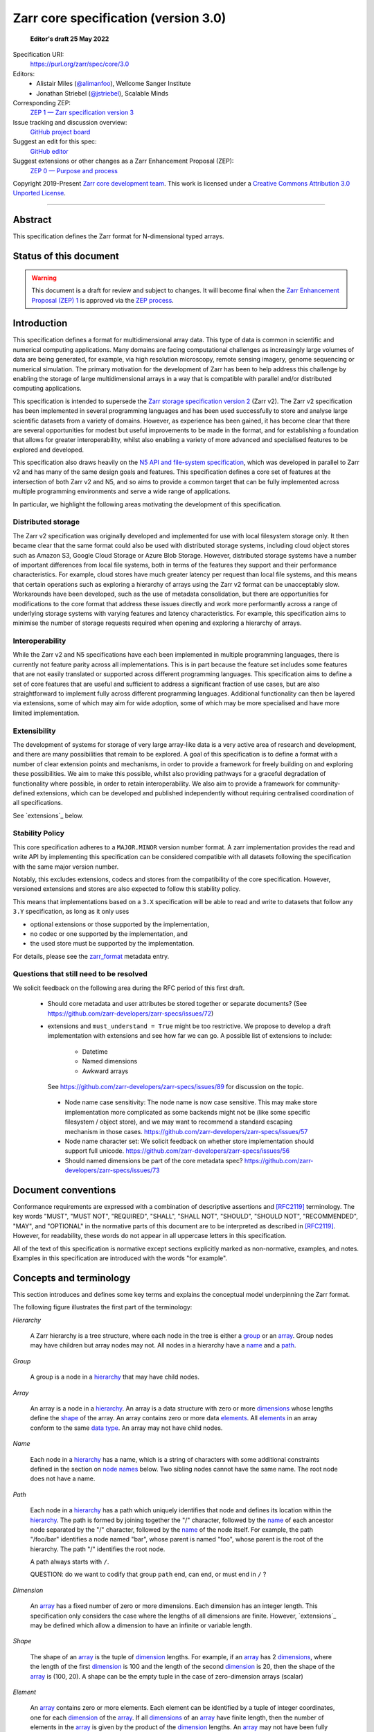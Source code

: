 .. This file is in restructured text format: http://docutils.sourceforge.net/rst.html
.. _zarr-core-specification-v3.0:

======================================
 Zarr core specification (version 3.0)
======================================

  **Editor's draft 25 May 2022**

Specification URI:
    https://purl.org/zarr/spec/core/3.0
    
Editors:
    * Alistair Miles (`@alimanfoo <https://github.com/alimanfoo>`_), Wellcome Sanger Institute
    * Jonathan Striebel (`@jstriebel <https://github.com/jstriebel>`_), Scalable Minds

Corresponding ZEP:
    `ZEP 1 — Zarr specification version 3 <https://zarr.dev/zeps/draft/ZEP0001.html>`_

Issue tracking and discussion overview:
    `GitHub project board <https://github.com/orgs/zarr-developers/projects/2>`_

Suggest an edit for this spec:
    `GitHub editor <https://github.com/zarr-developers/zarr-specs/blob/main/docs/core/v3.0.rst>`_

Suggest extensions or other changes as a Zarr Enhancement Proposal (ZEP):
    `ZEP 0 — Purpose and process <https://zarr.dev/zeps/active/ZEP0000.html>`_

Copyright 2019-Present `Zarr core development team
<https://github.com/orgs/zarr-developers/teams/core-devs>`_. This work
is licensed under a `Creative Commons Attribution 3.0 Unported License
<https://creativecommons.org/licenses/by/3.0/>`_.

----


Abstract
========

This specification defines the Zarr format for N-dimensional typed arrays.


Status of this document
=======================

.. warning::
    This document is a draft for review and subject to changes.
    It will become final when the `Zarr Enhancement Proposal (ZEP) 1 <https://zarr.dev/zeps/draft/ZEP0001.html>`_
    is approved via the `ZEP process <https://zarr.dev/zeps/active/ZEP0000.html>`_.


Introduction
============

This specification defines a format for multidimensional array data. This
type of data is common in scientific and numerical computing
applications. Many domains are facing computational challenges as
increasingly large volumes of data are being generated, for example,
via high resolution microscopy, remote sensing imagery, genome
sequencing or numerical simulation. The primary motivation for the
development of Zarr has been to help address this challenge by
enabling the storage of large multidimensional arrays in a way that is
compatible with parallel and/or distributed computing applications.

This specification is intended to supersede the `Zarr storage
specification version 2
<https://zarr.readthedocs.io/en/stable/spec/v2.html>`_ (Zarr v2). The
Zarr v2 specification has been implemented in several programming
languages and has been used successfully to store and analyse large
scientific datasets from a variety of domains. However, as experience
has been gained, it has become clear that there are several
opportunities for modest but useful improvements to be made in the
format, and for establishing a foundation that allows for greater
interoperability, whilst also enabling a variety of more advanced and
specialised features to be explored and developed.

This specification also draws heavily on the `N5 API and
file-system specification <https://github.com/saalfeldlab/n5>`_, which
was developed in parallel to Zarr v2 and has many of the same design
goals and features. This specification defines a core set of features
at the intersection of both Zarr v2 and N5, and so aims to provide a
common target that can be fully implemented across multiple
programming environments and serve a wide range of applications.

In particular, we highlight the following areas motivating the
development of this specification.


Distributed storage
-------------------

The Zarr v2 specification was originally developed and implemented for
use with local filesystem storage only. It then became clear that the
same format could also be used with distributed storage systems,
including cloud object stores such as Amazon S3, Google Cloud Storage
or Azure Blob Storage. However, distributed storage systems have a
number of important differences from local file systems, both in terms
of the features they support and their performance
characteristics. For example, cloud stores have much greater latency
per request than local file systems, and this means that certain
operations such as exploring a hierarchy of arrays using the Zarr v2
format can be unacceptably slow. Workarounds have been developed,
such as the use of metadata consolidation, but there are opportunities
for modifications to the core format that address these issues
directly and work more performantly across a range of underlying
storage systems with varying features and latency characteristics. For
example, this specification aims to minimise the number of
storage requests required when opening and exploring a hierarchy of
arrays.


Interoperability
----------------

While the Zarr v2 and N5 specifications have each been implemented in
multiple programming languages, there is currently not feature parity
across all implementations. This is in part because the feature set
includes some features that are not easily translated or supported
across different programming languages. This specification aims to
define a set of core features that are useful and sufficient to
address a significant fraction of use cases, but are also
straightforward to implement fully across different programming
languages. Additional functionality can then be layered via
extensions, some of which may aim for wide adoption, some of which may
be more specialised and have more limited implementation.


Extensibility
-------------

The development of systems for storage of very large array-like data
is a very active area of research and development, and there are many
possibilities that remain to be explored. A goal of this specification
is to define a format with a number of clear extension points and
mechanisms, in order to provide a framework for freely building on and
exploring these possibilities. We aim to make this possible, whilst
also providing pathways for a graceful degradation of functionality
where possible, in order to retain interoperability. We also aim to
provide a framework for community-defined extensions, which can be
developed and published independently without requiring centralised
coordination of all specifications.

See `extensions`_ below.

Stability Policy
----------------

This core specification adheres to a ``MAJOR.MINOR`` version
number format. A zarr implementation provides the read and write API by
implementing this specification can be considered compatible with all
datasets following the specification with the same major version number.

Notably, this excludes extensions, codecs and stores from the compatibility
of the core specification. However, versioned extensions and stores are also
expected to follow this stability policy.

This means that implementations based on a ``3.X`` specification will be
able to read and write to datasets that follow any ``3.Y`` specification,
as long as it only uses

- optional extensions or those supported by the implementation,
- no codec or one supported by the implementation, and
- the used store must be supported by the implementation.

For details, please see the `zarr_format`_ metadata entry.


Questions that still need to be resolved
----------------------------------------

We solicit feedback on the following area during the RFC period of this first
draft.

 - Should core metadata and user attributes be stored together or separate documents?
   (See https://github.com/zarr-developers/zarr-specs/issues/72)
 - extensions and ``must_understand = True`` might be too restrictive.
   We propose to develop a draft implementation with extensions and
   see how far we can go. A possible list of extensions to include:

    - Datetime
    - Named dimensions
    - Awkward arrays

   See https://github.com/zarr-developers/zarr-specs/issues/89 for discussion on
   the topic.

  - Node name case sensitivity: The node name is now case sensitive. This may
    make store implementation more complicated as some backends might not be
    (like some specific filesystem / object store), and we may want to
    recommend a standard escaping mechanism in those cases.
    https://github.com/zarr-developers/zarr-specs/issues/57

  - Node name character set: We
    solicit feedback on whether store implementation should support full unicode.
    https://github.com/zarr-developers/zarr-specs/issues/56

  - Should named dimensions be part of the core metadata spec?
    https://github.com/zarr-developers/zarr-specs/issues/73


Document conventions
====================

Conformance requirements are expressed with a combination of
descriptive assertions and [RFC2119]_ terminology. The key words
"MUST", "MUST NOT", "REQUIRED", "SHALL", "SHALL NOT", "SHOULD",
"SHOULD NOT", "RECOMMENDED", "MAY", and "OPTIONAL" in the normative
parts of this document are to be interpreted as described in
[RFC2119]_. However, for readability, these words do not appear in all
uppercase letters in this specification.

All of the text of this specification is normative except sections
explicitly marked as non-normative, examples, and notes. Examples in
this specification are introduced with the words "for example".


Concepts and terminology
========================

This section introduces and defines some key terms and explains the
conceptual model underpinning the Zarr format.

The following figure illustrates the first part of the terminology:

..
   The following image was produced with https://excalidraw.com/
   and can be loaded there, as the source is embedded in the png.
.. image:: terminology-hierarchy.excalidraw.png

.. _hierarchy:

*Hierarchy*

    A Zarr hierarchy is a tree structure, where each node in the tree
    is either a group_ or an array_. Group nodes may have children but
    array nodes may not. All nodes in a hierarchy have a name_ and a
    path_.

.. _group:
.. _groups:

*Group*

    A group is a node in a hierarchy_ that may have child nodes.

.. _array:
.. _arrays:

*Array*

    An array is a node in a hierarchy_. An array is a data structure
    with zero or more dimensions_ whose lengths define the shape_ of
    the array. An array contains zero or more data elements_. All
    elements_ in an array conform to the same `data type`_. An array
    may not have child nodes.

.. _name:
.. _names:

*Name*

    Each node in a hierarchy_ has a name, which is a string of
    characters with some additional constraints defined in the section
    on `node names`_ below. Two sibling nodes cannot have the same
    name. The root node does not have a name.

.. _path:
.. _paths:

*Path*

    Each node in a hierarchy_ has a path which uniquely identifies
    that node and defines its location within the hierarchy_. The path
    is formed by joining together the "/" character, followed by the
    name_ of each ancestor node separated by the "/" character,
    followed by the name_ of the node itself. For example, the path
    "/foo/bar" identifies a node named "bar", whose parent is named
    "foo", whose parent is the root of the hierarchy. The path "/"
    identifies the root node.

    A path always starts with ``/``.

    QUESTION: do we want to codify that group ``path`` end, can end, or must end
    in ``/`` ?

.. _dimension:
.. _dimensions:

*Dimension*

    An array_ has a fixed number of zero or more dimensions. Each
    dimension has an integer length. This specification only considers
    the case where the lengths of all dimensions are finite. However,
    `extensions`_ may be defined which allow a dimension to have
    an infinite or variable length.

.. _shape:

*Shape*

    The shape of an array_ is the tuple of dimension_ lengths. For
    example, if an array_ has 2 dimensions_, where the length of the
    first dimension_ is 100 and the length of the second dimension_ is
    20, then the shape of the array_ is (100, 20). A shape can be the empty
    tuple in the case of zero-dimension arrays (scalar)

.. _element:
.. _elements:

*Element*

    An array_ contains zero or more elements. Each element can be
    identified by a tuple of integer coordinates, one for each
    dimension_ of the array_. If all dimensions_ of an array_ have
    finite length, then the number of elements in the array_ is given
    by the product of the dimension_ lengths. An array_ may not have
    been fully initialized.

.. _data type:

*Data type*

    A data type defines the set of possible values that an array_ may
    contain, and a default binary representation (i.e., sequence of bytes) for
    each possible value. For example, the 32-bit signed
    integer data type defines binary representations for all integers
    in the range −2,147,483,648 to 2,147,483,647. This specification
    only defines a limited set of data types, but extensions
    may define other data types.

.. _chunk:
.. _chunks:

*Chunk*

    An array_ is divided into a set of chunks, where each chunk is a
    hyperrectangle defined by a tuple of intervals, one for each
    dimension_ of the array_. The chunk shape is the tuple of interval
    lengths, and the chunk size (i.e., number of elements_ contained
    within the chunk) is the product of its interval lengths.

    The chunk shape elements are non-zero when the corresponding dimensions of
    the arrays are of non-zero length.

.. _grid:
.. _grids:

*Grid*

    The chunks_ of an array_ are organised into a grid. This
    specification only considers the case where all chunks_ have the
    same chunk shape and the chunks form a regular grid. However,
    extensions may define other grid types such as
    rectilinear grids.

.. _memory layout:
.. _memory layouts:

*Memory layout*

    An array_ is associated with a memory layout which defines how to
    construct a binary representation of a single chunk_ by organising
    the binary values of the elements_ within the chunk_ into a single
    contiguous sequence of bytes. This specification defines two types
    of memory layout based on "C" (row-major) and "F" (column-major)
    ordering of elements_, but extensions may define other
    memory layouts.

.. _metadata document:
.. _metadata documents:

*Metadata document*

    Each array_ in a hierarchy_ is represented by a metadata document,
    which is a machine-readable document containing essential
    processing information about the node. For example, an array_
    metadata document will specify the number of dimensions_, shape_,
    `data type`_, grid_, `memory layout`_ and codec_ for that
    array_.

    Groups can have an optional metadata document which provides extra
    information about a group.

.. _store:
.. _stores:

*Store*

    The `metadata documents`_ and encoded chunk_ data for all nodes in a
    hierarchy_ are held in a store as raw bytes. To enable a variety
    of different store types to be used, this specification defines an
    `Abstract store interface`_ which is a common set of operations that stores
    may provide. For example, a directory in a file system can be a zarr store,
    where keys are file names, values are file contents, and files can be read,
    written, listed or deleted via the operating system. Equally, an S3 bucket
    can provide this interface, where keys are resource names, values are
    resource contents, and resources can be read, written or deleted via HTTP.

The following figure illustrates the codec, store and storage transformer
terminology for a use case of reading from an array:

..
   The following image was produced with https://excalidraw.com/
   and can be loaded there, as the source is embedded in the png.
.. image:: terminology-read.excalidraw.png

.. _codec:
.. _codecs:

*Codec*

    An array_ may be associated with a list of *codecs*.  Each codec specifies a
    bidirectional transform (an *encode* transform and a *decode* transform).

    Each codec has an *encoded representation* and a *decoded representation*;
    each of these two representations are defined to be either:

    - a multi-dimensional array of some shape and data type, or
    - a byte string.

    Logically, a codec ``c`` must define three properties:

    - ``c.compute_encoded_representation_type(decoded_representation_type)``, a
      procedure that determines the encoded representation based on the decoded
      representation and any codec parameters.  In the case of a decoded
      representation that is a multi-dimensional array, the shape and data type
      of the encoded representation must be computable based only on the shape
      and data type, but not the actual element values, of the encoded
      representation.  If the ``decoded_representation_type`` is not supported,
      this algorithm must fail with an error.

    - ``c.encode(decoded_value)``, a procedure that computes the encoded
      representation, and is used when writing an array.

    - ``c.decode(encoded_value, decoded_representation_type)``, a procedure that
      computes the decoded representation, and is used when reading an array.

    If more than one codec is specified for an array, each codec is applied
    sequentially; when encoding, the encoded output of codec ``i`` serves as the
    decoded input of codec ``i+1``, and similarly when decoding, the decoded
    output of codec ``i+1`` serves as the encoded input to codec ``i``.

.. _storage transformer:
.. _storage transformers:

*Storage transformer*

    To provide performance enhancements, optimizations, or additional features,
    storage transformers may intercept and alter the storage keys and bytes
    of a store before making queries against the physical storage layer.
    Upon retrieval, the original keys and bytes are restored within the
    transformer.
    Storage transformers can act globally, for an entire store, or for an
    individual array_. Any number of `predefined storage transformers`_ can be
    registered and stacked. In contrast to codecs, array storage transformers
    act on the a complete array, rather than individual chunks. See the
    `storage transformers details`_ below.

.. _`storage transformers details`: #storage-transformers-1

Node names
==========

Except for the root node, each node in a hierarchy must have a name,
which is a string of characters. To ensure consistent behaviour
across different storage systems, the following constraints apply to
node names:

* must not be the empty string ("")

* must use only characters in the sets ``a-z``, ``A-Z``, ``0-9``,
  ``-_.``

* must not be a string composed only of period characters, e.g. "." or
  ".."

* must be at most 255 characters long

Node names are case sensitive, e.g., the names "foo" and "FOO" are **not**
identical.

.. note:
    The Zarr core development team recognises that restricting the set
    of allowed characters creates an impediment and bias against users
    of different languages. We are actively discussing whether the full
    Unicode character set could be allowed and what technical issues
    this would entail. If you have experience or views please comment on
    `issue #56 <https://github.com/zarr-developers/zarr-specs/issues/56>`_.


Data types
==========

A data type describes the set of possible binary values that an array
element may take, along with some information about how the values
should be interpreted.

This core specification defines a limited set of data types to
represent boolean values, integers, and floating point
numbers. Extensions may define additional data types. All of the data
types defined here have a fixed size, in the sense that all values
require the same number of bytes. However, extensions may define
variable sized data types.

Note that the Zarr specification is intended to enable communication
of data between a variety of computing environments. The native byte
order may differ between machines used to write and read the data.

Each data type is associated with an identifier, which can be used in
metadata documents to refer to the data type. For the data types
defined in this specification, the identifier is a simple ASCII
string. However, extensions may use any JSON value to identify a data
type.


Core data types
---------------

.. list-table:: Data types
   :header-rows: 1

   * - Identifier
     - Numerical type
     - Default binary representation
   * - ``bool``
     - Boolean
     - Single byte, with false encoded as ``\\x00`` and true encoded as ``\\x01``.
   * - ``int8``
     - Integer in ``[-2^7, 2^7-1]``
     - 1 byte two's complement
   * - ``int16``
     - Integer in ``[-2^15, 2^15-1]``
     - 2-byte little endian two's complement
   * - ``int32``
     - Integer in ``[-2^31, 2^31-1]``
     - 4-byte little endian two's complement
   * - ``uint8``
     - Integer in ``[0, 2^8-1]``
     - 1 byte
   * - ``uint16``
     - Integer in ``[0, 2^16-1]``
     - 2-byte little endian
   * - ``uint32``
     - Integer in ``[0, 2^32-1]``
     - 4-byte little endian
   * - ``float16`` (optionally supported)
     - IEEE 754 half-precision floating point: sign bit, 5 bits exponent, 10 bits mantissa
     - 2-byte little endian IEEE 754 binary16 
   * - ``float32``
     - IEEE 754 single-precision floating point: sign bit, 8 bits exponent, 23 bits mantissa
     - 4-byte little endian IEEE 754 binary32 
   * - ``float64``
     - IEEE 754 double-precision floating point: sign bit, 11 bits exponent, 52 bits mantissa
     - 8-byte little endian IEEE 754 binary64
   * - ``complex64``
     - real and complex components are each IEEE 754 single-precision floating point
     - 2 consecutive 4-byte little endian IEEE 754 binary32 values
   * - ``complex128``
     - real and complex components are each IEEE 754 double-precision floating point
     - 2 consecutive 8-byte little endian IEEE 754 binary64 values
   * - ``r*`` (Optional)
     - raw bits,  use for extension type fallbacks
     - variable, given by ``*``, is limited to be a multiple of 8.

Additionally to these base types, an implementation should also handle the
raw/opaque pass-through type designated by the lower-case letter ``r`` followed
by the number of bits, multiple of 8. For example, ``r8``, ``r16``, and ``r24``
should be understood as fall-back types of respectively 1, 2, and 3 byte length.

Zarr v3 is limited to type sizes that are a multiple of 8 bits but may support
other type sizes in later versions of this specification.

.. note::

   While the default binary representation is little endian, the :ref:`endian
   codec<endian-codec>` may be specified to use big endian encoding instead.


.. note::

    We are explicitly looking for more feedback and prototypes of code using the ``r*``,
    raw bits, for various endianness and whether the spec could be made clearer.

.. note::

    Currently only fixed size elements are supported as a core data type.
    There are many request for variable length element encoding. There are many
    ways to encode variable length and we want to keep flexibility. While we seem
    to agree that for random access the most likely contender is to have two
    arrays, one with the actual variable length data and one with fixed size
    (pointer + length) to the variable size data, we do not want to commit to such
    a structure.


Chunk grids
===========

A chunk grid defines a set of chunks which contain the elements of an
array. The chunks of a grid form a tessellation of the array space,
which is a space defined by the dimensionality and shape of the
array. This means that every element of the array is a member of one
chunk, and there are no gaps or overlaps between chunks.

In general there are different possible types of grids. The core
specification defines the regular grid type, where all chunks are
hyperrectangles of the same shape. Extensions may define other grid
types, such as rectilinear grids where chunks are still
hyperrectangles but do not all share the same shape.

A grid type must also define rules for constructing an identifier for
each chunk that is unique within the grid, which is a string of ASCII
characters that can be used to construct keys to save and retrieve
chunk data in a store, see also the `Storage`_ section.

Regular grids
-------------

A regular grid is a type of grid where an array is divided into chunks
such that each chunk is a hyperrectangle of the same shape. The
dimensionality of the grid is the same as the dimensionality of the
array. Each chunk in the grid can be addressed by a tuple of positive
integers (`k`, `j`, `i`, ...) corresponding to the indices of the
chunk along each dimension.

The origin vertex of a chunk has coordinates in the array space (`k` *
`dz`, `j` * `dy`, `i` * `dx`, ...) where (`dz`, `dy`, `dx`, ...) are
the chunk sizes along each dimension.
Thus the origin vertex of the chunk at grid index (0, 0, 0,
...) is at coordinate (0, 0, 0, ...) in the array space, i.e., the
grid is aligned with the origin of the array. If the length of any
array dimension is not perfectly divisible by the chunk length along
the same dimension, then the grid will overhang the edge of the array
space.

The shape of the chunk grid will be (ceil(`z` / `dz`), ceil(`y` /
`dy`), ceil(`x` / `dx`), ...)  where (`z`, `y`, `x`, ...) is the array
shape, "/" is the division operator and "ceil" is the ceiling
function. For example, if a 3 dimensional array has shape (10, 200,
3000), and has chunk shape (5, 20, 400), then the shape of the chunk
grid will be (2, 10, 8), meaning that there will be 2 chunks along the
first dimension, 10 along the second dimension, and 8 along the third
dimension.

.. list-table:: Regular Grid Example
    :header-rows: 1

    * - Array Shape
      - Chunk Shape
      - Chunk Grid Shape
      - Notes
    * - (10, 200, 3000)
      - (5, 20, 400)
      - (2, 10, 8)
      - The grid does overhang the edge of the array on the 3rd dimension.

An element of an array with coordinates (`c`, `b`, `a`, ...) will
occur within the chunk at grid index (`c` // `dz`, `b` // `dy`, `a` //
`dx`, ...), where "//" is the floor division operator. The element
will have coordinates (`c` % `dz`, `b` % `dy`, `a` % `dx`, ...) within
that chunk, where "%" is the modulo operator. For example, if a
3 dimensional array has shape (10, 200, 3000), and has chunk shape
(5, 20, 400), then the element of the array with coordinates (7, 150, 900)
is contained within the chunk at grid index (1, 7, 2) and has coordinates
(2, 10, 100) within that chunk.


The identifier for chunk with grid index (``k``, ``j``, ``i``, ...) is
formed by joining together ASCII string representations of each index
using a separator and prefixed with the character ``c``. The default value for
the separator is the slash character, ``/``, but this may be configured by
providing a ``separator`` value within the ``chunk_grid`` metadata object (see
the section on `Array metadata`_ below).

For example, in a 3 dimensional array, the identifier for the chunk at
grid index (1, 23, 45) is the string "c1/23/45".

Note that this specification does not consider the case where the
chunk grid and the array space are not aligned at the origin vertices
of the array and the chunk at grid index (0, 0, 0, ...). However,
extensions may define variations on the regular grid type
such that the grid indices may include negative integers, and the
origin vertex of the array may occur at an arbitrary position within
any chunk, which is required to allow arrays to be extended by an
arbitrary length in a "negative" direction along any dimension.

.. note:: A main difference with spec v2 is that the default chunk separator
   changed from ``.`` to ``/``. This helps with compatibility with N5 as well as
   decreases the maximum number of items in hierarchical stores like directory
   stores.

.. note:: Arrays may have 0 dimension (when for example representing scalars),
   in which case the coordinate of a chunk is the empty tuple, and the chunk key
   will consist of the string ``c``.

Chunk memory layouts
====================

An array has a memory layout, which defines the way that the binary
values of the array elements are organised within each chunk to form a
contiguous sequence of bytes. This contiguous binary representation of
a chunk is then the input to the array's chunk encoding pipeline,
described in later sections. Typically, when reading data, an
implementation will load this binary representation into a contiguous
memory buffer to allow direct access to array elements without having
to copy data.

The core specification defines two types of contiguous memory
layout. However, extensions may define other memory
layouts. Note that there may be an interdependency between memory
layouts and data types, such that certain memory layouts may only be
applicable to arrays with certain data types.

C contiguous memory layout
--------------------------

In this memory layout, the binary values of the array elements are
organised into a sequence such that the last dimension of the array is
the fastest changing dimension, also known as "row-major" order. This
layout is only applicable to arrays with fixed size data types.

For example, for a two-dimensional array with chunk shape (`dy`, `dx`),
the binary values for a given chunk are taken from chunk elements in
the order (0, 0), (0, 1), (0, 2), ..., (`dy` - 1, `dx` - 3), (`dy` - 1, `dx` -
2), (`dy` - 1, `dx` - 1).

F contiguous memory layout
--------------------------

In this memory layout, the binary values of the array elements are
organised into a sequence such that the first dimension of the array
is the fastest changing dimension, also known as "column-major"
order. This layout is only applicable to arrays with fixed size data
types.

For example, for a two-dimensional array with chunk shape (`dy`,
`dx`), the binary values for a given chunk are taken from chunk
elements in the order (0, 0), (1, 0), (2, 0), ..., (`dy` - 3, `dx` -
1), (`dy` - 2, `dx` - 1), (`dy` - 1, `dx` - 1).


Chunk encoding
==============

Chunks are encoded into a binary representation for storage in a store_, using
the chain of codecs_ specified by the ``codecs`` metadata field.

Determination of encoded representations
----------------------------------------

To encode or decode a chunk, the encoded and decoded representations for each
codec in the chain must first be determined as follows:

1. The initial decoded representation, ``decoded_representation[0]`` is
   multi-dimensional array with the same data type as the zarr array, and a
   shape determined according to the value of ``chunk_memory_layout`` as
   follows:

   - If ``chunk_memory_layout`` is equal to ``"C"``, the shape is equal to the
     chunk shape.
   - If ``chunk_memory_layout`` is equal to ``"F"``, the shape is equal to the
     chunk shape, with the dimension order reversed.
   - If ``chunk_memory_layout`` is defined by an extension, the extension
     defines the shape.

2. For each codec ``i``, the encoded representation is equal to the decoded
   representation ``decoded_representation[i+1]`` of the next codec, and is
   computed from
   ``codecs[i].compute_encoded_representation_type(decoded_representation[i])``.
   If ``compute_encoded_representation_type`` fails because of an incompatible
   decoded representation, an implementation should indicate an error.

.. _default-array-byte-string-conversion:

Conversion between multi-dimensional array and byte string representations
--------------------------------------------------------------------------

Some codecs operate directly on multi-dimensional arrays of elements,
e.g. encoding a 3-d array as a multi-channel jpeg image.  Other codecs operate
at the byte level, e.g. gzip compression.  If a codec that operates at the byte
level receives as input an array that is not a 1-dimensional uint8 array, it may
convert the input array to a byte string by concatenating the default binary
representations of each element in lexicographical order (C order).  Similarly,
if a codec that expects a multi-dimensional array as input instead receives a
byte string, it may decode each element in lexicographical order according to
the default binary representation of each element.

Encoding procedure
------------------

Based on the computed ``decoded_representations`` list, a chunk is encoded using
the following procedure:

1. The chunk array ``A`` (with a shape equal to the chunk shape, and data type
   equal to the zarr array data type) is logically transformed into the initial
   *encoded chunk* ``EC[0]`` of the type specified by
   ``decoded_representation[0]`` according to the ``chunk_memory_layout`` as
   follows:
   
   - If ``chunk_memory_layout`` is equal to ``"C"``, ``EC[0]`` equals ``A`` (no
     transformation).
   - If ``chunk_memory_layout`` is equal to ``"F"``, the dimension order is reversed.
   - If ``chunk_memory_layout`` is defined by an extension, the extension
     defines the transformation to perform.

2. For each codec ``codecs[i]`` in ``codecs``, ``EC[i+1] :=
   codecs[i].encode(EC[i])``.

3. The final encoded chunk representation ``EC_final`` is always a byte string.
   If ``EC[codecs.length]`` is a byte string, then ``EC_final :=
   EC[codecs.length]``.  Otherwise, ``EC_final`` is
   :ref:`converted<default-array-byte-string-conversion>` from
   ``EC[codecs.length]``.

4. ``EC_final`` is written to the store_.

Decoding procedure
------------------

Based on the computed ``decoded_representations`` list, a chunk is encoded using
the following procedure:

1. The encoded chunk representation ``EC_final`` is read from the store_.

2. If ``codecs[codecs.length]`` is a byte string, ``EC[codecs.length] :=
   EC_final``.  Otherwise, ``EC[codecs.length]`` is
   :ref:`converted<default-array-byte-string-conversion>` from ``EC_final``.

3. For each codec ``codecs[i]`` in ``codecs``, iterating in reverse order,
   ``EC[i] := codecs[i].decode(EC[i+1], decoded_representation[i])``.

4. The chunk array ``A`` is computed from ``EC[0]`` according to the
   ``chunk_memory_layout`` as follows:
   
   - If ``chunk_memory_layout`` is equal to ``"C"``, ``A`` equals ``EC[0]`` (no
     transformation).
   - If ``chunk_memory_layout`` is equal to ``"F"``, the dimension order is reversed.
   - If ``chunk_memory_layout`` is defined by an extension, the extension
     defines the transformation to perform.

Specifying codecs
-----------------

To allow for flexibility to define and implement new codecs, this
specification does not define any codecs, nor restrict the set of
codecs that may be used. Each codec must be defined via a separate
specification. In order to refer to codecs in array metadata
documents, each codec must have a unique identifier, which is a URI
that dereferences to a human-readable specification of the codec. A
codec specification must declare the codec identifier, and describe
(or cite documents that describe) the encoding and decoding algorithms
and the format of the encoded data.

A codec may have configuration parameters which modify the behaviour
of the codec in some way. For example, a compression codec may have a
compression level parameter, which is an integer that affects the
resulting compression ratio of the data. Configuration parameters must
be declared in the codec specification, including a definition of how
configuration parameters are represented as JSON.

The Zarr core development team maintains a repository of codec
specifications, which are hosted alongside this specification in the
`zarr-specs GitHub repository`_, and which are
published on the `zarr-specs documentation Web site
<http://zarr-specs.readthedocs.io/>`_. For ease of discovery, it is
recommended that codec specifications are contributed to the
zarr-specs GitHub repository. However, codec specifications may be
maintained by any group or organisation and published in any location
on the Web. For further details of the process for contributing a
codec specification to the zarr-specs GitHub repository, see the Zarr
community process specification.

Further details of how codecs are configured for an array are given in the
section below on `Array metadata`_.

Metadata
========

This section defines the structure of metadata documents for Zarr hierarchies,
which consists of three types of metadata documents: an entry point metadata
document (``zarr.json``), array metadata documents, and group metadata
documents. Each type of metadata document is described in the following
subsections.

Metadata documents are defined here using the JSON
type system defined in [RFC8259]_. In this section, the terms "value",
"number", "string" and "object" are used to denote the types as
defined in [RFC8259]_. The term "array" is also used as defined in
[RFC8259]_, except where qualified as "Zarr array". Following
[RFC8259]_, this section also describes an object as a set of
name/value pairs. This section also defines how metadata documents are
encoded for storage.


Only the top level metadata document ``zarr.json`` is guaranteed to be of JSON
type, and can be used to define other formats for array-level and group-level
metadata documents. In the case where non-JSON metadata documents are used in a
Zarr hierarchy, the following sections on group and array level metadata are
non-normative, but other metadata formats are expected to define some
equivalence relations with the JSON documents.


Entry point metadata
--------------------

Each Zarr hierarchy must have an entry point metadata document, which
provides essential information regarding the format version being
used, the encoding being used for group and array metadata, and any
extensions that affect the layout or interpretation of data
in the store (including global storage transformers).

The entry point metadata document must contain a single object
containing the following names:

``zarr_format``
^^^^^^^^^^^^^^^

    A string containing the URI of the Zarr core
    specification that defines the metadata format. For Zarr
    hierarchies conforming to this specification, the value must be
    the string "https://purl.org/zarr/spec/core/3.0".

    Implementations of this specification may assume that the final path
    segment of this URI ("3.0") represents the core specification version
    number, where "3" is the major version number and "0" is the minor
    version number. Implementations of this specification may also assume
    that future versions of this specification that retain the same major
    versioning number ("3") will be backwards-compatible, in the sense
    that any new features added to the specification can be safely
    ignored. In other words, if the major version number is "3",
    implementations of this specification may read and interpret metadata
    as defined in this specification, ignoring any name/value pairs
    where the name is not defined here. See also the `stability policy`_.

    Note that this value is given as a URI rather than as a simple
    version number string to help with discovery of this
    specification.

``metadata_encoding``
^^^^^^^^^^^^^^^^^^^^^

    A string containing the URI pointing to a document describing the method
    used for encoding group and array metadata documents.

    For document using the default JSON encoding and format describe in this document
    then the value must be ``"https://purl.org/zarr/spec/core/3.0``.

``metadata_key_suffix``
^^^^^^^^^^^^^^^^^^^^^^^

    A string containing a suffix to add to the metadata keys when saving into
    the store. By default ``".json"``.

    .. note::

      This suffix is used to allow non hierarchy
      browsing and editing by non-zarr-aware tools.

``extensions``
^^^^^^^^^^^^^^

    An array containing zero or more objects, each of which identifies
    an extension and provides any additional extension
    configuration metadata. Each object must contain the name
    ``extension`` whose value is a URI that identifies a Zarr
    extension and dereferences to a human readable representation of
    the extension specification. Each object must also contain the
    name ``must_understand`` whose value is either the literal
    ``true`` or ``false``. Each object may also contain the name
    ``configuration`` whose value is defined by the
    extension.

    If an implementation of this specification encounters an extension
    that it does not recognize, but the value of ``must_understand``
    is ``false``, then the extension may be ignored and processing may
    continue. If the extension is not recognized and the value of
    ``must_understand`` is ``true`` then processing must terminate and
    an appropriate error raised.

The following field is optional:

``storage_transformers``
^^^^^^^^^^^^^^^^^^^^^^^^

    Specifies a stack of `global storage transformers`_. Each value in the list must
    be an object containing the names ``extension`` and ``type``.
    The ``extension`` is required and the value must be a URI that identifies
    the extension and dereferences to a human-readable representation
    of the specification.  The ``type`` is required and the value is
    defined by the extension. The
    object may also contain a ``configuration`` object which consists of the
    parameter names and values as defined by the corresponding storage transformer
    specification. When the ``storage_transformers`` name is absent no storage
    transformer is used, same for an empty list.

For example, below is an entry point metadata document, specifying that
JSON is being used for encoding of group and array metadata::

    {
        "zarr_format": "https://purl.org/zarr/spec/core/3.0",
        "metadata_encoding": "https://purl.org/zarr/spec/core/3.0",
        "metadata_key_suffix" : ".json",
        "extensions": []
    }

For example, below is an entry point metadata document as above, but also
specifying that an extension is being used which may be
ignored if not understood::

    {
        "zarr_format": "https://purl.org/zarr/spec/core/3.0",
        "metadata_encoding": "https://purl.org/zarr/spec/core/3.0",
        "metadata_key_suffix" : ".json",
        "extensions": [
            {
                "extension": "http://example.org/zarr/extension/foo",
                "must_understand": false,
                "configuration": {
                    "foo": "bar"
                }
            }
        ]
    }


.. _array-metadata:

Array metadata
--------------

Each Zarr array in a hierarchy must have an array metadata
document. This document must contain a single object with the
following mandatory names:

``shape``
^^^^^^^^^

    An array of integers providing the length of each dimension of the
    Zarr array. For example, a value ``[10, 20]`` indicates a
    two-dimensional Zarr array, where the first dimension has length
    10 and the second dimension has length 20.

``data_type``
^^^^^^^^^^^^^

    The data type of the Zarr array. If the data type is defined in
    this specification, then the value must be the data type
    identifier provided as a string. For example, ``"<f8"`` for
    little-endian 64-bit floating point number.

    The ``data_type`` value is an extension point and may be defined
    by an extension. If the data type is defined by an
    extension, then the value must be an object containing the names
    ``extension``, ``type`` and ``fallback``. The ``extension`` is
    required and its value must be a URI that identifies the
    extension and dereferences to a human-readable representation of
    the specification.  The ``type`` is required and its value is
    defined by the extension. The ``fallback`` is optional
    and, if provided, its value must be one of the data type
    identifiers defined in this specification. If an implementation
    does not recognise the extension, but a ``fallback`` is present,
    then the implementation may proceed using the ``fallback`` value
    as the data type. For fallback types that do not correspond to base
    known types, extensions can fallback on a raw number of bytes using
    the raw type (``r*``).

``chunk_grid``
^^^^^^^^^^^^^^

    The chunk grid of the Zarr array. If the chunk grid is a regular
    chunk grid as defined in this specification, then the value must
    be an object with the names ``type`` and ``chunk_shape``. The
    value of ``type`` must be the string ``"regular"``, and the value of
    ``chunk_shape`` must be an array of integers providing the lengths
    of the chunk along each dimension of the array. For example,
    ``{"type": "regular", "chunk_shape": [2, 5], "separator":"/"}`` means a regular
    grid where the chunks have length 2 along the first dimension and
    length 5 along the second dimension.

    The ``chunk_grid`` value is an extension point and may be defined
    by an extension. If the chunk grid type is defined by an
    extension, then the value must be an object containing
    the names ``extension`` and ``type``. The ``extension`` is
    required and the value must be a URI that identifies the
    extension and dereferences to a human-readable representation of
    the specification.  The ``type`` is required and the value is
    defined by the extension.

``chunk_memory_layout``
^^^^^^^^^^^^^^^^^^^^^^^

    The internal memory layout of the chunks. Use the value "C" to
    indicate `C contiguous memory layout`_ or "F" to indicate
    `F contiguous memory layout`_ as defined in this specification.

    The ``chunk_memory_layout`` value is an extension point and may be
    defined by an extension. If the chunk memory layout type
    is defined by an extension, then the value must be an
    object containing the names ``extension`` and ``type``. The
    ``extension`` is required and the value must be a URI that
    identifies the extension and dereferences to a
    human-readable representation of the specification.  The ``type`` is
    required and the value is defined by the extension.

``fill_value``
^^^^^^^^^^^^^^

    Provides an element value to use for uninitialised portions of the
    Zarr array.

    If the data type of the Zarr array is Boolean then the value must
    be the literal ``false`` or ``true``. If the data type is one of
    the integer data types defined in this specification, then the
    value must be a number with no fraction or exponent part and must
    be within the range of the data type.

    For any data type, the ``fill_value`` is required. The literal
    ``null`` is not permitted. The fill value needs to be defined
    so that the data is independent of implementation details. Internally
    implementations may provide a default ``fill_value``, but that must
    be converted to a fixed value in the stored metadata.

    If the ``data_type`` of an array is defined in a ``data_type`` extension,
    then said extension is responsible for interpreting the value of
    ``fill_value`` and return a suitable type that can be used.

    For core data types for which fill values are not permitted in JSON or
    for which decimal representation could be lossy, a string representing of
    the binary (starting with ``0b``) or hexadecimal value (starting with
    ``0x``) is accepted. This string must include all leading or trailing
    zeroes necessary to match the given type size. The string values ``"NaN"``,
    ``"+Infinity"`` and ``"-Infinity"`` are also understood for floating point
    data types.

``extensions``
^^^^^^^^^^^^^^

    See the top level metadata extension section for the time being.


``attributes``
^^^^^^^^^^^^^^

    The value must be an object. The object may contain any key/value
    pairs, where the key must be a string and the value can be an arbitrary
    JSON literal. Intended to allow storage of arbitrary user metadata


  .. note::
    The question of whether core metadata and user attributes should be
    stored together or in separate documents is a topic of ongoing discussion.
    (See https://github.com/zarr-developers/zarr-specs/issues/72.)


The following members are optional:

``codecs``
^^^^^^^^^^

    Specifies a list of codecs to be used for encoding and decoding chunks. The
    value must be an array of objects, each object containing a member with
    ``type`` whose value is a URI that identifies a codec and dereferences to a
    human-readable representation of the codec specification. The codec object
    may also contain a ``configuration`` object which consists of the parameter
    names and values as defined by the corresponding codec specification. An
    absent ``codecs`` member is equivalent to specifying an empty list of
    codecs.

``storage_transformers``
^^^^^^^^^^^^^^^^^^^^^^^^

    Specifies a stack of `array storage transformers`_. Each value in the list must
    be an object containing the names ``extension`` and ``type``.
    The ``extension`` is required and the value must be a URI that identifies
    the extension and dereferences to a human-readable representation
    of the specification.  The ``type`` is required and the value is
    defined by the extension. The
    object may also contain a ``configuration`` object which consists of the
    parameter names and values as defined by the corresponding storage transformer
    specification. When the ``storage_transformers`` name is absent no storage
    transformer is used, same for an empty list.


All other names within the array metadata object are reserved for
future versions of this specification.

For example, the array metadata JSON document below defines a
two-dimensional array of 64-bit little-endian floating point numbers,
with 10000 rows and 1000 columns, divided into a regular chunk grid where
each chunk has 1000 rows and 100 columns, and thus there will be 100
chunks in total arranged into a 10 by 10 grid. Within each chunk the
binary values are laid out in C contiguous order. Each chunk is
compressed using gzip compression prior to storage::

    {
        "shape": [10000, 1000],
        "data_type": "<f8",
        "chunk_grid": {
            "type": "regular",
            "chunk_shape": [1000, 100],
            "separator" : "/"
        },
        "chunk_memory_layout": "C",
        "codecs": [{
            "type": "https://purl.org/zarr/spec/codec/gzip/1.0",
            "configuration": {
                "level": 1
            }
        }],
        "fill_value": "NaN",
        "extensions": [],
        "attributes": {
            "foo": 42,
            "bar": "apples",
            "baz": [1, 2, 3, 4]
        }
    }

The following example illustrates an array with the same shape and
chunking as above, but using an extension data type::

    {
        "shape": [10000, 1000],
        "data_type": {
            "extension": "https://purl.org/zarr/spec/extensions/datetime-dtypes/1.0",
            "type": "<M8[ns]",
            "fallback": "<i8"
        },
        "chunk_grid": {
            "type": "regular",
            "chunk_shape": [1000, 100],
            "separator" : "/"
        },
        "chunk_memory_layout": "C",
        "codecs": [{
            "type": "https://purl.org/zarr/spec/codec/gzip/1.0",
            "configuration": {
                "level": 1
            }
        }],
        "fill_value": null,
        "extensions": [],
        "attributes": {}
    }

.. note::
   comparison with spec v2,
   ``dtype`` has been renamed to ``data_type``,
   ``chunks`` has been renamed to ``chunk_grid``,
   ``order`` has been renamed to ``chunk_memory_layout``,
   the separate ``filters`` and ``compressor`` fields been combined into the single ``codecs`` field,
   ``zarr_format`` has been removed,


Group metadata
--------------

A Zarr group metadata object must contain the
``attributes`` name as defined above in the `Array metadata`_ section. All
other names are reserved for future versions of this specification. See also
the section on `Extensions`_ below.

For example, the JSON document below defines an explicit group::

    {
        "attributes": {
            "spam": "ham",
            "eggs": 42,
        }
    }

.. note::

   Groups cannot have extensions attached to them as of spec v3.0. Allowing
   groups to have extensions would force any implementation to sequentially
   traverse the store hierarchy in order to check for extensions, which would
   defeat the purpose of a flat namespace and concurrent access.

   For the time being groups can only have attributes.

.. note::

   A group does not need a metadata document to exist. (See implicit groups.)



Metadata encoding
-----------------

The entry point metadata document must be encoded as JSON. The array (``*.array`` s) and
group metadata documents (``*.group`` s) must be encoded as per the type given in
the ``metadata_encoding`` field in the entry point metadata document
(described below).

Stores
======

A Zarr store is a system that can be used to store and retrieve data
from a Zarr hierarchy. For a store to be compatible with this
specification, it must support a set of operations defined in the `Abstract store
interface`_ subsection. The store interface can be implemented using a
variety of underlying storage technologies, described in the
subsection on `Store implementations`_.


.. _abstract-store-interface:

Abstract store interface
------------------------

The store interface is intended to be simple to implement using a
variety of different underlying storage technologies. It is defined in
a general way here, but it should be straightforward to translate into
a software interface in any given programming language. The goal is
that an implementation of this specification could be modular and
allow for different store implementations to be used.

The store interface defines a set of operations involving `keys` and
`values`. In the context of this interface, a `key` is any string
containing only characters in the ranges ``a-z``, ``A-Z``, ``0-9``, or
in the set ``/.-_``, where the final character is **not** a ``/``
character. A `value` is any sequence of bytes.

It is assumed that the store holds (`key`, `value`) pairs, with only
one such pair for any given `key`. I.e., a store is a mapping from
keys to values. It is also assumed that keys are case sensitive, i.e.,
the keys "foo" and "FOO" are different.

To read and write partial values, a `range` specifies two integers
`range_start` and `range_length`, that specify a part of the value
starting at byte `range_start` (inclusive) and having a length of
`range_length` bytes. `range_length` may be none, indicating all
available data until the end of the referenced value. For example
`range` ``[0, none]`` specifies the full value. Stores that do not
support partial access can still answer the requests using cutouts
of full values. It is recommended that the implementation of the
``get_partial_values``, ``set_partial_values`` and
``erase_values`` methods is made optional, providing fallbacks
for them by default. However, it is recommended to supply those operations
where possible for efficiency. Also, the ``get``, ``set`` and ``erase``
can easily be mapped onto their `partial_values` counterparts.
Therefore, it is also recommended to supply fallbacks for those if the
`partial_values` operations can be implemented.
An entity containing those fallbacks could be named ``StoreWithPartialAccess``.

The store interface also defines some operations involving
`prefixes`. In the context of this interface, a prefix is a string
containing only characters that are valid for use in `keys` and ending
with a trailing ``/`` character.

The store operations are grouped into three sets of capabilities:
**readable**, **writeable** and **listable**. It is not necessary for
a store implementation to support all of these capabilities.

A **readable store** supports the following operations:


``get`` - Retrieve the `value` associated with a given `key`.

    | Parameters: `key`
    | Output: `value`

``get_partial_values`` - Retrieve possibly partial `values` from given `key_ranges`.

    | Parameters: `key_ranges`: ordered set of `key`, `range` pairs,
    |   a `key` may occur multiple times with different `ranges`
    | Output: list of `values`, in the order of the `key_ranges`, may contain none
    |   for missing keys

A **writeable store** supports the following operations:

``set`` - Store a (`key`, `value`) pair.

    | Parameters: `key`, `value`
    | Output: none

``set_partial_values`` - Store `values` at a given `key`, starting at byte `range_start`.

    | Parameters: `key_start_values`: set of `key`,
    |   `range_start`, `value` triples, a `key` may occur multiple
    |   times with different `range_starts`, `range_starts` with
    |   length of the respective `value` must not specify overlapping
    |   ranges for the same `key`
    | Output: none

``erase`` - Erase the given key/value pair from the store.

    | Parameters: `key`
    | Output: none

``erase_values`` - Erase the given key/value pairs from the store.

    | Parameters: `keys`: set of `keys`
    | Output: none

``erase_prefix`` - Erase all keys with the given prefix from the store:

    | Parameter: `prefix`
    | Output: none

.. note::

   Some KV stores do allow creation and update of keys, but not deletion. For
   example, Zip archives do not allow removal of content without recreating the
   full archive.

   Inability to delete can affect ability to rename keys as well, as a rename
   is often a sequence or atomic combination of a deletion and a creation.

A **listable store** supports any one or more of the following
operations:

``list`` - Retrieve all `keys` in the store.

    | Parameters: none
    | Output: set of `keys`

``list_prefix`` - Retrieve all keys with a given prefix.

    | Parameters: `prefix`
    | Output: set of `keys` with the given `prefix`,

    For example, if a store contains the keys "a/b", "a/c/d" and
    "e/f/g", then ``list_prefix("a/")`` would return "a/b" and "a/c/d".

    Note: the behavior of ``list_prefix`` is undefined if ``prefix`` does not end
    with a trailing slash ``/`` and the store can assume there is at least one key
    that starts with ``prefix``.

``list_dir`` - Retrieve all keys and prefixes with a given prefix and
which do not contain the character "/" after the given prefix.

    | Parameters: `prefix`
    | Output: set of `keys` and set of `prefixes`

    For example, if a store contains the keys "a/b", "a/c", "a/d/e",
    "a/f/g", then ``list_dir("a/")`` would return keys "a/b" and "a/c"
    and prefixes "a/d/" and "a/f/". ``list_dir("b/")`` would return
    the empty set.


Note that because keys are case sensitive, it is assumed that the
operations ``set("foo", a)`` and ``set("FOO", b)`` will result in two
separate (key, value) pairs being stored. Subsequently ``get("foo")``
will return *a* and ``get("FOO")`` will return *b*.


Store implementations
---------------------

(This subsection is not normative.)

A store implementation maps the abstract operations of the store
interface onto concrete operations on some underlying storage
system. This specification does not constrain or make any assumptions
about the nature of the underlying storage system. Thus it is possible
to implement the store interface in a variety of different ways.

For example, a store implementation might use a conventional file
system as the underlying storage system, mapping keys onto file paths
and values onto file contents. The ``get`` operation could then be
implemented by reading a file, the ``set`` operation implemented by
writing a file, and the ``list_dir`` operation implemented by listing
a directory.

For example, a store implementation might use a key-value database
such as BerkeleyDB or LMDB as the underlying storage system. In this
case the implementation of ``get`` and ``set`` operations would be
whatever native operations are provided by the
database for getting and setting key/value pairs. Such a store
implementation might natively support the ``list`` operation but might
not support ``list_prefix`` or ``list_dir``, although these could be
implemented via ``list`` with post-processing of the returned keys.

For example, a store implementation might use a cloud object storage
service such as Amazon S3, Azure Blob Storage, or Google Cloud Storage
as the underlying storage system, mapping keys to object names and
values to object contents. The store interface operations would then
be implemented via concrete operations of the service's REST API,
i.e., via HTTP requests. E.g., the ``get`` operation could be
implemented via an HTTP GET request to an object URL, the ``set``
operation could be implemented via an HTTP PUT request to an object
URL, and the list operations could be implemented via an HTTP GET
request to a bucket URL (i.e., listing a bucket).

The examples above are meant to be illustrative only, and other
implementations are possible. This specification does not attempt to
standardise any store implementations, however where a store
implementation is expected to be widely used then it is recommended to
create a store implementation spec and contribute it to the `zarr-specs GitHub repository`_.
For an example of a store implementation spec, see the
:ref:`file-system-store-v1` specification.


Storage
=======

This section describes how to translate high level operations to
create, erase or modify Zarr hierarchies, groups or arrays, into low
level operations on the key/value store interface defined above.

In this section a "hierarchy path" is a logical path which identifies
a group or array node within a Zarr hierarchy, and a "storage key" is
a key used to store and retrieve data via the store interface. There
is a further distinction between "metadata keys" which are storage
keys used to store metadata documents, and "chunk keys" which are
storage keys used to store encoded chunks.

Note that any non-root hierarchy path will have ancestor paths that
identify ancestor nodes in the hierarchy. For example, the path
"/foo/bar" has ancestor paths "/foo" and "/".

.. _storage-keys:

Storage keys
------------

The entry point metadata document is stored under the key ``zarr.json``.

For a group at a non-root hierarchy path `P`, the metadata key for the
group metadata document is formed by concatenating "meta/root", `P`,
".group", and the metadata key suffix (which defaults to ".json").

For example, for a group at hierarchy path ``/foo/bar``, the
corresponding metadata key is "meta/root/foo/bar.group.json".

For an array at a non-root hierarchy path `P`, the metadata key for
the array metadata document is formed by concatenating "meta/root",
`P`, ".array", and the metadata key suffix.

The data key for array chunks is formed by concatenating "data/root", `P`,
"/", and the chunk identifier as defined by the chunk grid layout.

To get the path ``P`` from a metadata key, remove the trailing
".array.json" or ".group.json" and the "meta/root" prefix.

For example, for an array at hierarchy path "/foo/baz", the
corresponding metadata key is "meta/root/foo/baz.array.json". If the
array has two dimensions and a regular chunk grid, the data key for
the chunk with grid coordinates (0, 0) is "data/root/foo/baz/c0/0".

If the root node is a group, the metadata key is
"meta/root.group.json". If the root node is an array, the metadata key
is "meta/root.array.json", and the data keys are formed by
concatenating "data/root/" and the chunk identifier.


.. list-table:: Metadata Storage Key example
    :header-rows: 1

    * - Type
      - Path "P"
      - Key for Metadata at path `P`
    * - Entry-Point metadata (zarr.json)
      - `n/a`
      - `zarr.json`
    * - Array (Root)
      - `/`
      - `meta/root.array.json`
    * - Group (Root)
      - `/`
      - `meta/root.group.json`
    * - Group
      - `/foo`
      - `meta/root/foo.group.json`
    * - Array
      - `/foo`
      - `meta/root/foo.array.json`
    * - Group
      - `/foo/bar`
      - `meta/root/foo/bar.group.json`
    * - Array
      - `/foo/baz`
      - `meta/root/foo/baz.array.json`


.. list-table:: Data Storage Key example
    :header-rows: 1

    * - Path `P` of array
      - Chunk grid indices
      - Data key
    * - `/foo/baz`
      - `(1, 0)`
      - `data/root/foo/baz/c1/0`



Operations
----------

Let `P` be an arbitrary hierarchy path.

Let ``array_meta_key(P)`` be the array metadata key for `P`. Let
``group_meta_key(P)`` be the group metadata key for `P`.

Let ``data_key(P, j, i ...)`` be the data key for `P` for the chunk
with grid coordinates (`j`, `i`, ...).

Let "+" be the string concatenation operator.

.. note::

   Store and implementation can assume that a client will not try to
   create both an *array* and *group* at the same path, and thus
   may skip check of existence of a group/array of the same name.

**Create a group**

    To create an explicit group at hierarchy path `P`, perform
    ``set(group_meta_key(P), value)``, where `value` is the
    serialization of a valid group metadata document.

    If `P` is a non-root path then it is **not** necessary to create
    or check for the existence of metadata documents for groups at any
    of the ancestor paths of `P`. Creating a group at path `P` implies
    the existence of groups at all ancestor paths of `P`.

**Create an array**

    To create an array at hierarchy path `P`, perform
    ``set(array_meta_key(P), value)``, where `value` is the
    serialisation of a valid array metadata document.

    If `P` is a non-root path then it is **not** necessary to create
    or check for the existence of metadata documents for groups at any
    of the ancestor paths of `P`. Creating an array at path `P`
    implies the existence of groups at all ancestor paths of `P`.

**Store element values in an array**

    To store element in an array at path `P` and coordinate (`j`, `i`,
    ...), perform ``set(data_key(P, j, i, ...), value)``, where
    `value` is the serialisation of the corresponding chunk, encoded
    according to the information in the array metadata stored under
    the key ``array_meta_key(P)``.

**Retrieve element values in an array**

    To retrieve element in an array at path `P` and coordinate (`i`,
    `j`, ...), perform ``get(data_key(P, j, i, ...), value)``. The returned
    value is the serialisation of the corresponding chunk, encoded
    according to the array metadata stored at ``array_meta_key(P)``.

**Discover children of a group**

    To discover the children of a group at hierarchy path `P`, perform
    ``list_dir("meta/root" + P + "/")``. Any returned key ending in
    ".array.json" indicates an array. Any returned key ending in
    ".group.json" indicates a group. Any returned prefix indicates a
    child group implied by some descendant.

    For example, if a group is created at path "/foo/bar" and an array
    is created at path "/foo/baz/qux", then the store will contain the
    keys "meta/root/foo/bar.group.json" and
    "meta/root/foo/bar/baz/qux.array.json". Groups at paths "/",
    "/foo" and "/foo/baz" have not been explicitly created but are
    implied by their descendants. To list the children of the group at
    path "/foo", perform ``list_dir("meta/root/foo/")``, which will
    return the key "meta/root/foo/bar.group.json" and the prefix
    "meta/root/foo/baz/". From this it can be inferred that child
    groups "/foo/bar" and "/foo/baz" are present.

    If a store does not support any of the list operations then
    discovery of group children is not possible, and the contents of
    the hierarchy must be communicated by some other means, such as
    via an extension, or via some out of band communication.

**Discover all nodes in a hierarchy**

    To discover all nodes in a hierarchy, one can call
    ``list_prefix("meta/root/")``. All keys represent either explicit group or
    arrays. All intermediate prefixes ending in a ``/`` are implicit
    groups.

**Erase a group or array**

    To erase an array at path `P`:
      - erase the metadata document for the array, ``erase(array_meta_key(P))``
      - erase all data keys which prefix have path pointing to this array,
        ``erase_prefix("data/root" + P + "/")``

    To erase an implicit group at path `P`:
      - erase all nodes under this group - it should be sufficient to
        perform ``erase_prefix("meta/root" + P + "/")`` and
        ``erase_prefix("data/root" + P + "/")``.

    To erase an explicit group at path `P`:
      - erase the metadata document for the group, ``erase(group_meta_key(P))``
      - erase all nodes under this group - it should be sufficient to
        perform ``erase_prefix("meta/root" + P + "/")`` and
        ``erase_prefix("data/root" + P + "/")``.

**Determine if a node exists**

    To determine if a node exists at path ``P``, try in the following
    order ``get(array_meta_key(P))`` (success implies an array at
    ``P``); ``get(group_meta_key(P))`` (success implies an explicit
    group at ``P``); ``list_dir("meta/root" + P + "/")`` (non-empty
    result set implies an implicit group at ``P``).

    .. note::
       For listable store, ``list_dir(parent(P))`` can be an alternative.


Storage transformers
====================

The purpose of storage transformers is to insert custom logic between the physical storage
layer and the high-level Zarr data model.
A storage transformer implements the same `abstract store interface`_ as a store_ and thus
appears functionally identical to a store from the perspetive of the higher layers of the stack.
However, it does not permantently store any information necessary to retrieve the original data.
Instead, it modifies the keys and / or values through some transformation before passing
them along to the underyling physical storage (or next storage transformer in the chain.)
Upon retrieval, it reverses its transformation to restore the original keys and values.

Because they all implement the store interface, storage transformers may be stacked to
combine different functionalities:

.. mermaid::

    graph LR
      Array --> t1
      subgraph stack [Storage transformers]
        t1[Transformer 1] --> t2[...] --> t3[Transformer N]
      end
      t3 --> Store


Global Storage Transformers
---------------------------

Global storage transformers act on all keys and values in an entire store.
They are configured for the store via the root metadata document.
They are suitable for implementing store-wide logic which modifies keys / values
in a uniform way. Examples of features that might be implemented via global storage
transformers include data version control and content-addressible storage.


Array Storage Transformers
--------------------------

Array storage transformers act on an individual array. They are configured for each array
via the ``storage_transformers`` name in the `array metadata`_.

A default set of storage transformers is recommended for implementation with this specification:


Predefined array storage transformers
^^^^^^^^^^^^^^^^^^^^^^^^^^^^^^^^^^^^^

- :ref:`sharding-storage-transformer-v1`


Runtime Storage Transformers
----------------------------

Storage transformers which do not change the storage keys may be specified at runtime
without adding them to the metadata. Caching is a primary example of this:
if the underlying physical storage is slow (e.g. a remote storage protocol), a caching 
storage transformer could temporarily save values in a in-memory or local-disk-based cache,
helping to avoid expensive repeated calls to the remote store.
Implementations may choose to implement runtime storage transformers on a global or 
per-array basis.


Extensions
==========

Many types of extensions can exist and they can be grouped as
following:

======================= ========================================= =====================
extension               metadata                                  is extension required
======================= ========================================= =====================
generic                 ``extensions`` in `entry point metadata`_ ``must_understand``
array                   ``extensions`` in `Array metadata`_       ``must_understand``
data type               `data_type`_                              no ``fallback``
chunk grid              `chunk_grid`_                             always
chunk memory layout     `chunk_memory_layout`_                    always
storage transformer     `Storage transformers`_                   always
======================= ========================================= =====================

There are no group extensions in Zarr v3.0.

See https://github.com/zarr-developers/zarr-specs/issues/49 for a list of potential extensions

Implementation Notes
====================

This section is non-normative and presents notes from implementers about cases
that need to be carefully considered but do not strictly fall into the spec.

Explicit vs implicit group
--------------------------

While the zarr spec v3 defined implicit and explicit group, implementation may
decide to create an explicit group for all implicit group they encounter; in
particular when using a hierarchical storage.

Erasure of an implicit group may automatically erase any empty parent. For
example on a S3 store where the namespace is flat, erasure of the last key with
a prefix will erase all the implicit group in the prefix.

Care must thus be taken when erasing a array or a group if the parent needs to
be converted into an explicit group.


Comparison with Zarr v2
=======================

This section is informative.

Below is a summary of the key differences between this specification
(v3) and Zarr v2.

- In v3 each hierarchy has an explicit root, and must be opened at the
  root. In v2 there was no explicit root and a hierarchy could be
  opened at its original root or at any sub-group.

- In v3 the storage keys have been redesigned to separate the space of
  keys used for metadata and data, by using different prefixes. This
  is intended to allow for more performant listing and querying of
  metadata documents on high latency stores. There are also
  differences including a change to the default separator used to
  construct chunk keys, and the addition of a key suffix for metadata
  keys.

- v3 has explicit support for extensions via defined
  extension points and mechanisms.

- v3 allows for greater flexibility in how groups and arrays are
  created. In particular, v3 supports implicit groups, which are
  groups that do not have a metadata document but whose existence is
  implied by descendant nodes. This change enables multiple arrays to
  be created in parallel without generating any race conditions for
  creating parent groups.

- The set of data types specified in v3 is less than in v2. Additional
  data types will be defined via extensions.


References
==========

.. [RFC8259] T. Bray, Ed. The JavaScript Object Notation (JSON) Data
   Interchange Format. December 2017. Best Current Practice. URL:
   https://tools.ietf.org/html/rfc8259

.. [RFC2119] S. Bradner. Key words for use in RFCs to Indicate
   Requirement Levels. March 1997. Best Current Practice. URL:
   https://tools.ietf.org/html/rfc2119


Change log
==========

All notable and possibly implementation-affecting changes to this specification
are documented in this section, grouped by the specification status and ordered
by time.

Draft Changes
--------------------------

- Changed data type names and changed endianness to be handled by a codec.
  `PR #155 <https://github.com/zarr-developers/zarr-specs/pull/155>`_
- Replaced the ``compressor`` field in the array metadata with a ``codecs``
  field that can specify a list of codecs. `PR #153
  <https://github.com/zarr-developers/zarr-specs/pull/153>`_
- Required ``fill_value`` in the array metadata to be defined.
  `PR #145 <https://github.com/zarr-developers/zarr-specs/pull/145>`_
- Added array storage transformers which can be configured per array via the
  storage_transformers name in the array metadata.
  `PR #134 <https://github.com/zarr-developers/zarr-specs/pull/134>`_
- The changelog is incomplete before 2022, please refer to the commits on
  GitHub.

@@tag@@
-------

Links: `view spec
<https://zarr-specs.readthedocs.io/en/@@tag@@/core/v3.0.html>`_;
`view source
<https://github.com/zarr-developers/zarr-specs/blob/@@tag@@/docs/core/v3.0.rst>`_

@@TODO summary of changes since previous tag.

.. _zarr-specs GitHub repository: https://github.com/zarr-developers/zarr-specs
